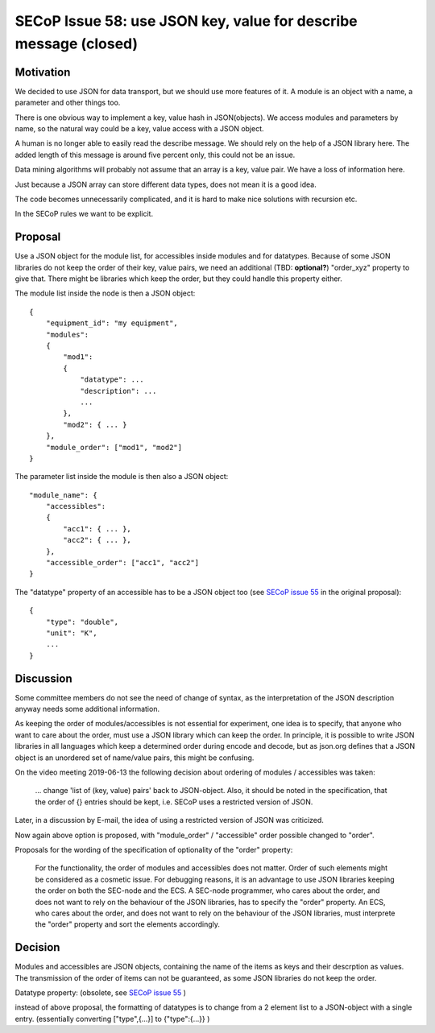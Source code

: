 SECoP Issue 58: use JSON key, value for describe message (closed)
=================================================================

Motivation
----------

We decided to use JSON for data transport, but we should use more features of it.
A module is an object with a name, a parameter and other things too.

There is one obvious way to implement a key, value hash in JSON(objects). We
access modules and parameters by name, so the natural way could be a
key, value access with a JSON object.

A human is no longer able to easily read the describe message. We should rely on
the help of a JSON library here. The added length of this message is around five
percent only, this could not be an issue.

Data mining algorithms will probably not assume that an array is a key, value pair.
We have a loss of information here.

Just because a JSON array can store different data types, does not mean it is a good idea.

The code becomes unnecessarily complicated, and it is hard to make nice solutions
with recursion etc.

In the SECoP rules we want to be explicit.

Proposal
--------

Use a JSON object for the module list, for accessibles inside modules and for datatypes.
Because of some JSON libraries do not keep the order of their key, value pairs, we need
an additional (TBD: **optional?**) "order_xyz" property to give that. There might be
libraries which keep the order, but they could handle this property either.

The module list inside the node is then a JSON object::

    {
        "equipment_id": "my equipment",
        "modules":
        {
            "mod1":
            {
                "datatype": ...
                "description": ...
                ...
            },
            "mod2": { ... }
        },
        "module_order": ["mod1", "mod2"]
    }

The parameter list inside the module is then also a JSON object::

    "module_name": {
        "accessibles":
        {
            "acc1": { ... },
            "acc2": { ... },
        },
        "accessible_order": ["acc1", "acc2"]
    }

The "datatype" property of an accessible has to be a JSON object too
(see `SECoP issue 55`_ in the original proposal)::

    {
        "type": "double",
        "unit": "K",
        ...
    }


.. _`SECoP issue 55`: 055%20Reformat%20Datatype%20description.rst


Discussion
----------

Some committee members do not see the need of change of syntax, as the interpretation
of the JSON description anyway needs some additional information.

As keeping the order of modules/accessibles is not essential for experiment,
one idea is to specify, that anyone who want to care about the order, must use
a JSON library which can keep the order. In principle, it is possible to write
JSON libraries in all languages which keep a determined order during encode and decode,
but as json.org defines that a JSON object is an unordered set of name/value pairs,
this might be confusing.

On the video meeting 2019-06-13 the following decision about ordering of
modules / accessibles was taken:

    ... change 'list of (key, value) pairs' back to JSON-object. Also, it should be
    noted in the specification, that the order of {} entries should be kept,
    i.e. SECoP uses a restricted version of JSON.

Later, in a discussion by E-mail, the idea of using a restricted version of JSON
was criticized.

Now again above option is proposed, with "module_order" / "accessible" order
possible changed to "order".

Proposals for the wording of the specification of optionality of the "order" property:

    For the functionality, the order of modules and accessibles does not matter.
    Order of such elements might be considered as a cosmetic issue.
    For debugging reasons, it is an advantage to use JSON libraries keeping the order
    on both the SEC-node and the ECS.
    A SEC-node programmer, who cares about the order, and does not want to rely on the
    behaviour of the JSON libraries, has to specify the "order" property.
    An ECS, who cares about the order, and does not want to rely on the
    behaviour of the JSON libraries, must interprete the "order" property and sort
    the elements accordingly.


Decision
--------

Modules and accessibles are JSON objects, containing the name of the items as keys
and their descrption as values. The transmission of the order of items can not
be guaranteed, as some JSON libraries do not keep the order.

Datatype property: (obsolete, see `SECoP issue 55`_ )

instead of above proposal, the formatting of datatypes is to change from
a 2 element list to a JSON-object with a single entry.
(essentially converting ["type",{...}] to {"type":{...}} )

